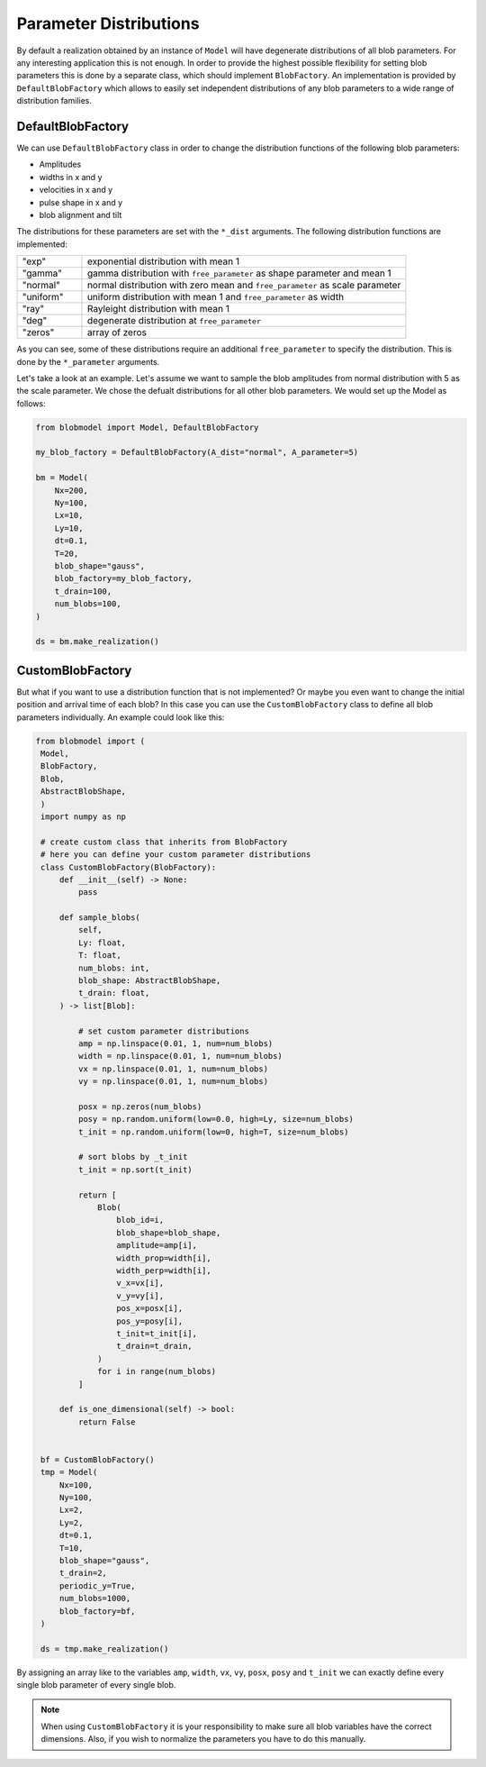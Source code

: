 .. blob-factory:

Parameter Distributions
=======================

By default a realization obtained by an instance of ``Model`` will have degenerate distributions of all blob parameters. For any interesting application this is not enough.
In order to provide the highest possible flexibility for setting blob parameters this is done by a separate class, which
should implement ``BlobFactory``. An implementation is provided by ``DefaultBlobFactory`` which allows to easily set independent distributions of any blob parameters to a wide range of distribution families.

++++++++++++++++++
DefaultBlobFactory
++++++++++++++++++

We can use ``DefaultBlobFactory`` class in order to change the distribution functions of the following blob parameters:

* Amplitudes
* widths in x and y
* velocities in x and y
* pulse shape in x and y
* blob alignment and tilt

The distributions for these parameters are set with the ``*_dist`` arguments. The following distribution functions are implemented:

.. list-table:: 
   :widths: 10 50
   :header-rows: 0

   * - "exp"
     - exponential distribution with mean 1

   * - "gamma"
     - gamma distribution with ``free_parameter`` as shape parameter and mean 1

   * - "normal"
     - normal distribution with zero mean and ``free_parameter`` as scale parameter

   * - "uniform"
     - uniform distribution with mean 1 and ``free_parameter`` as width

   * - "ray"
     - Rayleight distribution with mean 1

   * - "deg"
     - degenerate distribution at ``free_parameter``

   * - "zeros"
     - array of zeros

As you can see, some of these distributions require an additional ``free_parameter`` to specify the distribution.
This is done by the ``*_parameter`` arguments.

Let's take a look at an example. Let's assume we want to sample the blob amplitudes from normal distribution with 5 as the scale parameter. 
We chose the defualt distributions for all other blob parameters. We would set up the Model as follows:


.. code-block:: python

  from blobmodel import Model, DefaultBlobFactory

  my_blob_factory = DefaultBlobFactory(A_dist="normal", A_parameter=5)

  bm = Model(
      Nx=200,
      Ny=100,
      Lx=10,
      Ly=10,
      dt=0.1,
      T=20,
      blob_shape="gauss",
      blob_factory=my_blob_factory,
      t_drain=100,
      num_blobs=100,
  )

  ds = bm.make_realization()

+++++++++++++++++
CustomBlobFactory
+++++++++++++++++

But what if you want to use a distribution function that is not implemented? Or maybe you even want to change the initial position and arrival time of each blob?
In this case you can use the ``CustomBlobFactory`` class to define all blob parameters individually. An example could look like this:

.. code-block:: python

   from blobmodel import (
    Model,
    BlobFactory,
    Blob,
    AbstractBlobShape,
    )
    import numpy as np

    # create custom class that inherits from BlobFactory
    # here you can define your custom parameter distributions
    class CustomBlobFactory(BlobFactory):
        def __init__(self) -> None:
            pass

        def sample_blobs(
            self,
            Ly: float,
            T: float,
            num_blobs: int,
            blob_shape: AbstractBlobShape,
            t_drain: float,
        ) -> list[Blob]:

            # set custom parameter distributions
            amp = np.linspace(0.01, 1, num=num_blobs)
            width = np.linspace(0.01, 1, num=num_blobs)
            vx = np.linspace(0.01, 1, num=num_blobs)
            vy = np.linspace(0.01, 1, num=num_blobs)

            posx = np.zeros(num_blobs)
            posy = np.random.uniform(low=0.0, high=Ly, size=num_blobs)
            t_init = np.random.uniform(low=0, high=T, size=num_blobs)

            # sort blobs by _t_init
            t_init = np.sort(t_init)

            return [
                Blob(
                    blob_id=i,
                    blob_shape=blob_shape,
                    amplitude=amp[i],
                    width_prop=width[i],
                    width_perp=width[i],
                    v_x=vx[i],
                    v_y=vy[i],
                    pos_x=posx[i],
                    pos_y=posy[i],
                    t_init=t_init[i],
                    t_drain=t_drain,
                )
                for i in range(num_blobs)
            ]

        def is_one_dimensional(self) -> bool:
            return False


    bf = CustomBlobFactory()
    tmp = Model(
        Nx=100,
        Ny=100,
        Lx=2,
        Ly=2,
        dt=0.1,
        T=10,
        blob_shape="gauss",
        t_drain=2,
        periodic_y=True,
        num_blobs=1000,
        blob_factory=bf,
    )

    ds = tmp.make_realization()

By assigning an array like to the variables ``amp``, ``width``, ``vx``, ``vy``, ``posx``, ``posy`` and ``t_init`` we can exactly define every single blob parameter of every single blob.

.. note::

   When using ``CustomBlobFactory`` it is your responsibility to make sure all blob variables have the correct dimensions. Also, if you wish to normalize the parameters you have to do this manually.
